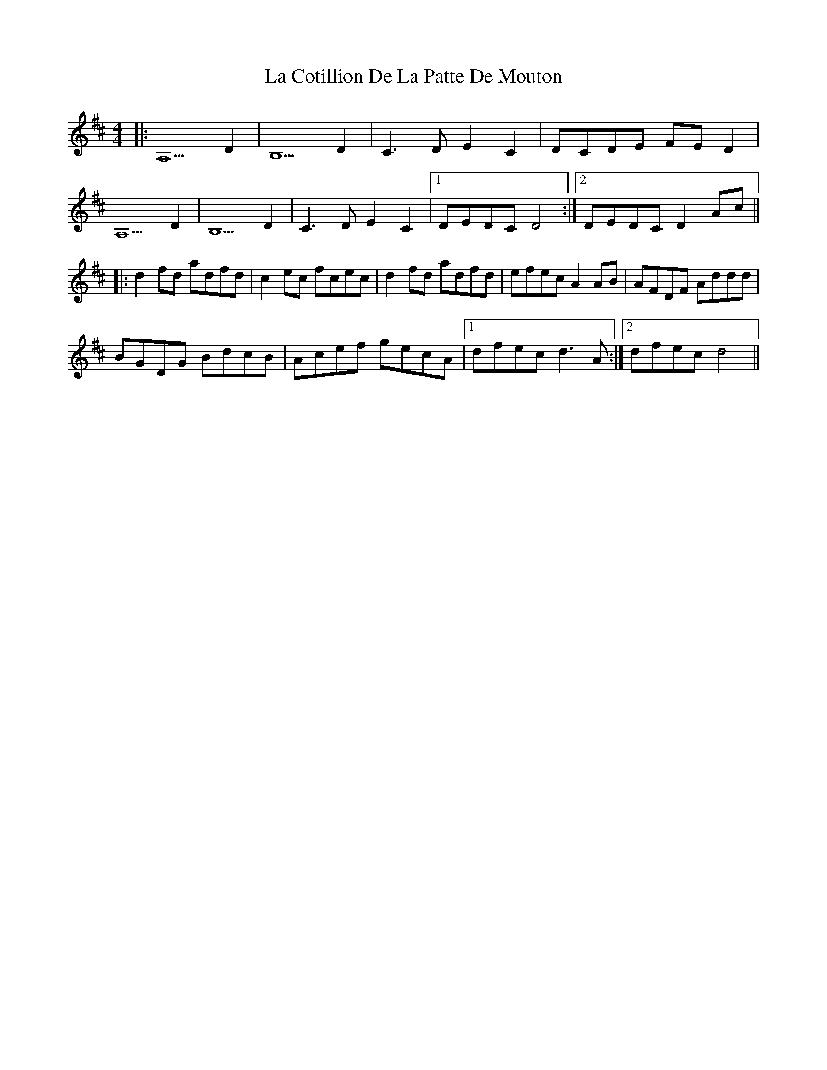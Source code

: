 X: 22225
T: La Cotillion De La Patte De Mouton
R: reel
M: 4/4
K: Dmajor
|:A,5 D2|B,5 D2|C3D E2C2|DCDE FED2|
A,5 D2|B,5 D2|C3D E2C2|1 DEDC D4:|2 DEDC D2Ac||
|:d2fd adfd|c2ec fcec|d2fd adfd|efecA2AB|AFDF Addd|
BGDG BdcB|Acef gecA|1 dfec d3A:|2 dfec d4||

